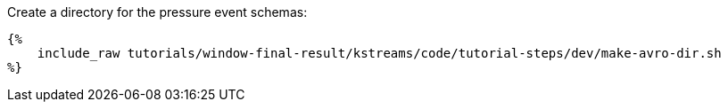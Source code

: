 Create a directory for the pressure event schemas:

+++++
<pre class="snippet"><code class="bash">{%
    include_raw tutorials/window-final-result/kstreams/code/tutorial-steps/dev/make-avro-dir.sh
%}</code></pre>
+++++

